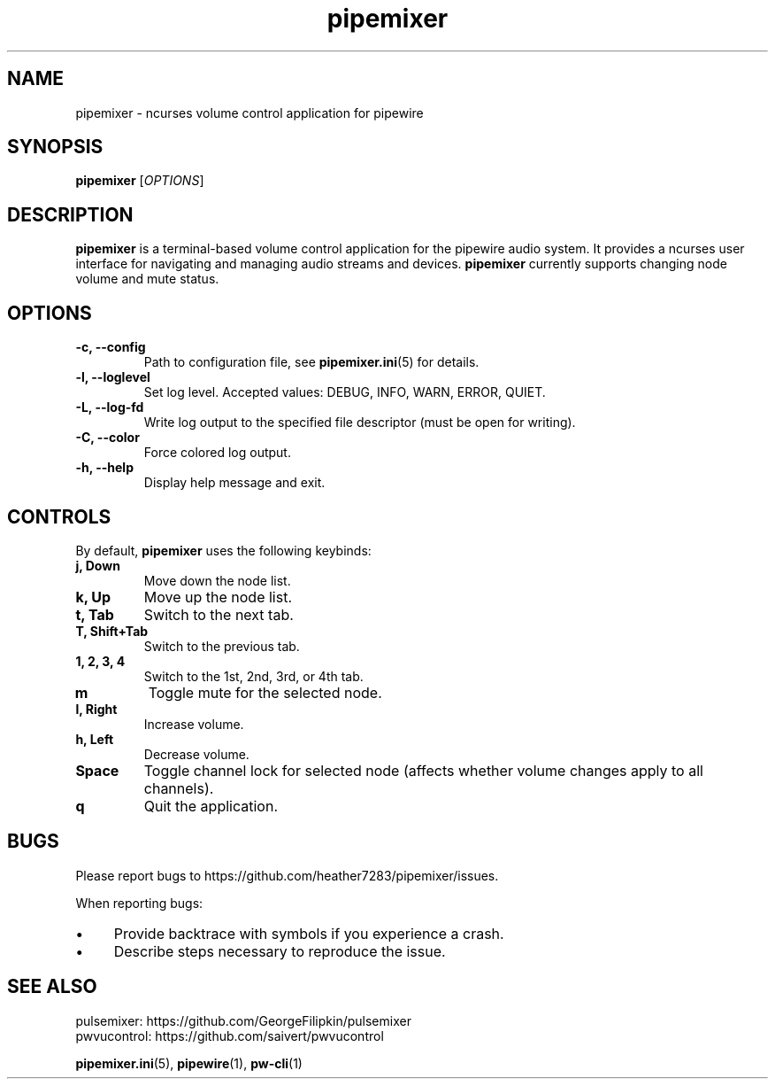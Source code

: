 .TH pipemixer 1 "June 2025" "0.1.0" "User Commands"
.SH NAME
pipemixer \- ncurses volume control application for pipewire

.SH SYNOPSIS
.B pipemixer
[\fIOPTIONS\fR]

.SH DESCRIPTION
\fBpipemixer\fR is a terminal-based volume control application for the pipewire audio system.
It provides a ncurses user interface for navigating and managing audio streams and devices.
\fBpipemixer\fR currently supports changing node volume and mute status.

.SH OPTIONS
.TP
.B \-c, \-\-config
Path to configuration file, see \fBpipemixer.ini\fR(5) for details.
.TP
.B \-l, \-\-loglevel
Set log level. Accepted values: DEBUG, INFO, WARN, ERROR, QUIET.
.TP
.B \-L, \-\-log-fd
Write log output to the specified file descriptor (must be open for writing).
.TP
.B \-C, \-\-color
Force colored log output.
.TP
.B \-h, \-\-help
Display help message and exit.

.SH CONTROLS
By default, \fBpipemixer\fR uses the following keybinds:
.TP
.B j, Down
Move down the node list.
.TP
.B k, Up
Move up the node list.
.TP
.B t, Tab
Switch to the next tab.
.TP
.B T, Shift+Tab
Switch to the previous tab.
.TP
.B 1, 2, 3, 4
Switch to the 1st, 2nd, 3rd, or 4th tab.
.TP
.B m
Toggle mute for the selected node.
.TP
.B l, Right
Increase volume.
.TP
.B h, Left
Decrease volume.
.TP
.B Space
Toggle channel lock for selected node (affects whether volume changes apply to all channels).
.TP
.B q
Quit the application.

.SH BUGS
Please report bugs to https://github.com/heather7283/pipemixer/issues.
.PP
When reporting bugs:
.PD 0
.IP \(bu 4
Provide backtrace with symbols if you experience a crash.
.IP \(bu 4
Describe steps necessary to reproduce the issue.
.PD

.SH SEE ALSO
pulsemixer: https://github.com/GeorgeFilipkin/pulsemixer
.br
pwvucontrol: https://github.com/saivert/pwvucontrol
.PP
.BR pipemixer.ini (5),
.BR pipewire (1),
.BR pw-cli (1)
